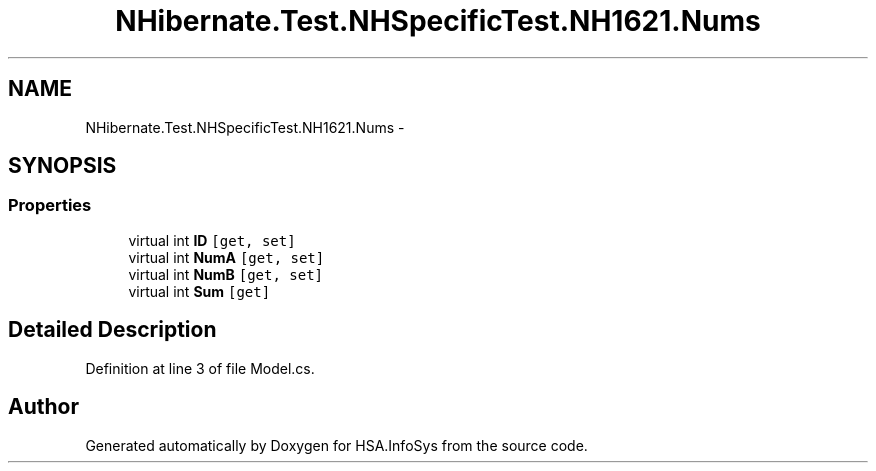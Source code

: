 .TH "NHibernate.Test.NHSpecificTest.NH1621.Nums" 3 "Fri Jul 5 2013" "Version 1.0" "HSA.InfoSys" \" -*- nroff -*-
.ad l
.nh
.SH NAME
NHibernate.Test.NHSpecificTest.NH1621.Nums \- 
.SH SYNOPSIS
.br
.PP
.SS "Properties"

.in +1c
.ti -1c
.RI "virtual int \fBID\fP\fC [get, set]\fP"
.br
.ti -1c
.RI "virtual int \fBNumA\fP\fC [get, set]\fP"
.br
.ti -1c
.RI "virtual int \fBNumB\fP\fC [get, set]\fP"
.br
.ti -1c
.RI "virtual int \fBSum\fP\fC [get]\fP"
.br
.in -1c
.SH "Detailed Description"
.PP 
Definition at line 3 of file Model\&.cs\&.

.SH "Author"
.PP 
Generated automatically by Doxygen for HSA\&.InfoSys from the source code\&.
